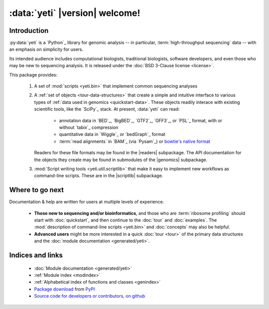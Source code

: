 :data:`yeti` |version| welcome!
===============================

Introduction
------------

:py:data:`yeti` is a `Python`_ library for genomic analysis -- in particular,
:term:`high-throughput sequencing` data -- with an emphasis on simplicity
for users.

Its intended audience includes computational biologists, traditional biologists,
software developers, and even those who may be new to sequencing analysis. It
is released under the :doc:`BSD 3-Clause license <license>`.

This package provides:

  #. A set of :mod:`scripts <yeti.bin>` that implement common sequencing
     analyses
  
  #. A :ref:`set of objects <tour-data-structures>` that create a simple and intuitive interface
     to various types of :ref:`data used in genomics <quickstart-data>`. These
     objects readily interace with existing scientific tools, like the
     `SciPy`_ stack. At present, :data:`yeti` can read:

      - annotation data in `BED`_, `BigBED`_, `GTF2`_, `GFF3`_, or `PSL`_ format,
        with or without `tabix`_ compression

      - quantitative data in `Wiggle`_ or `bedGraph`_ format

      - :term:`read alignments` in `BAM`_ (via `Pysam`_) or
        `bowtie's native format <bowtie>`_
     
     Readers for these file formats may be found in the |readers| subpackage.
     The API documentation for the objects they create may be found in
     submodules of the |genomics| subpackage.

  #. :mod:`Script writing tools <yeti.util.scriptlib>` that make it easy to implement
     new workflows as command-line scripts. These are in the |scriptlib| subpackage.


Where to go next
----------------

Documentation & help are written for users at multiple levels of experience.

  * **Those new to sequencing and/or bioinformatics**, and those who are
    :term:`ribosome profiling` should start with :doc:`quickstart`, and then
    continue to the :doc:`tour` and :doc:`examples`.
    The :mod:`description of command-line scripts <yeti.bin>` and :doc:`concepts`
    may also be helpful.

  * **Advanced users** might be more interested in a quick :doc:`tour <tour>`
    of the primary data structures and the :doc:`module documentation <generated/yeti>`.

   
Indices and links
-----------------

  - :doc:`Module documentation <generated/yeti>`
  - :ref:`Module index <modindex>`
  - :ref:`Alphabetical index of functions and classes <genindex>`
  - `Package download <pypi link>`_ from `PyPI <http://pypi.python.org>`_
  - `Source code for developers or contributors, on github <our github link>`_

.. .. toctree::
